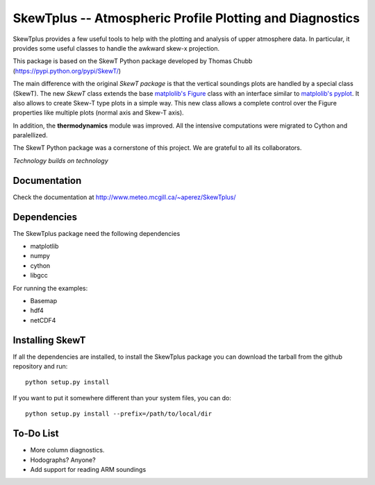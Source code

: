 =========================================================
SkewTplus -- Atmospheric Profile Plotting and Diagnostics
=========================================================

SkewTplus provides a few useful tools to help with the plotting and analysis of 
upper atmosphere data. In particular, it provides some useful classes to 
handle the awkward skew-x projection.
        
This package is based on the SkewT Python package developed by Thomas Chubb
(https://pypi.python.org/pypi/SkewT/)
        
The main difference with the original *SkewT package* is that the vertical soundings 
plots are handled by a special class (SkewT).
The new *SkewT* class extends the base
`matplolib's Figure <http://matplotlib.org/api/figure_api.html?highlight=figure#module-matplotlib.figure>`_
class with an interface similar to 
`matplolib's pyplot <http://matplotlib.org/api/pyplot_api.html>`_.
It also allows to create Skew-T type plots in a simple way.
This new class allows a complete control over the Figure properties like
multiple plots (normal axis and Skew-T axis).

In addition, the **thermodynamics** module was improved.
All the intensive computations were migrated to Cython and paralellized.
   
The SkewT Python package was a cornerstone of this project.  
We are grateful to all its collaborators.


*Technology builds on technology*

Documentation
=============

Check the documentation at http://www.meteo.mcgill.ca/~aperez/SkewTplus/

Dependencies
============

The SkewTplus package need the following dependencies

* matplotlib
* numpy
* cython
* libgcc

For running the examples:

* Basemap
* hdf4
* netCDF4


Installing SkewT
================


If all the dependencies are installed, to install the SkewTplus package
you can download the tarball from the github repository and run::

    python setup.py install

If you want to put it somewhere different than your system files, you can do::
    
    python setup.py install --prefix=/path/to/local/dir

To-Do List
==========
* More column diagnostics.
* Hodographs? Anyone? 
* Add support for reading ARM soundings 





